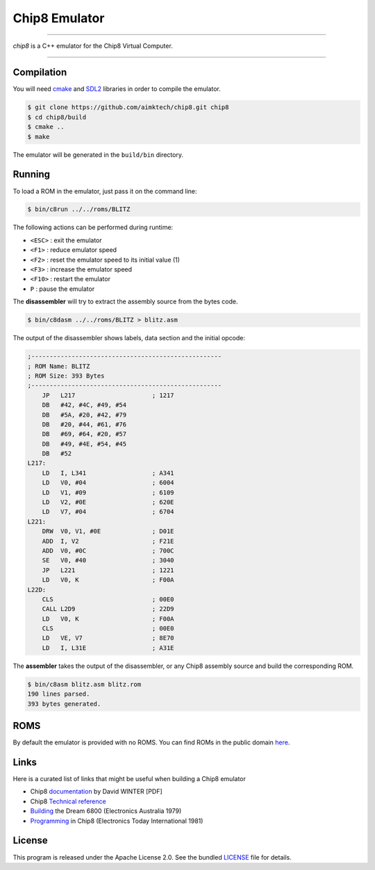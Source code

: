 Chip8 Emulator
==============

|license| |cpp|

----

*chip8* is a C++ emulator for the Chip8 Virtual Computer.

|invaders| |tetris|

----

Compilation
-----------

You will need `cmake`_ and `SDL2`_ libraries in order to compile the emulator.

.. code:: bash

    $ git clone https://github.com/aimktech/chip8.git chip8
    $ cd chip8/build
    $ cmake ..
    $ make

The emulator will be generated in the ``build/bin`` directory.

Running
-------

To load a ROM in the emulator, just pass it on the command line:

.. code:: bash

    $ bin/c8run ../../roms/BLITZ

The following actions can be performed during runtime:

- ``<ESC>`` : exit the emulator
- ``<F1>`` : reduce emulator speed
- ``<F2>`` : reset the emulator speed to its initial value (1)
- ``<F3>`` : increase the emulator speed
- ``<F10>`` : restart the emulator
- ``P`` : pause the emulator

The **disassembler** will try to extract the assembly source from the bytes code.

.. code:: bash

    $ bin/c8dasm ../../roms/BLITZ > blitz.asm

The output of the disassembler shows labels, data section and the initial opcode:

.. code::

    ;----------------------------------------------------
    ; ROM Name: BLITZ
    ; ROM Size: 393 Bytes
    ;----------------------------------------------------
        JP   L217                     ; 1217
        DB   #42, #4C, #49, #54
        DB   #5A, #20, #42, #79
        DB   #20, #44, #61, #76
        DB   #69, #64, #20, #57
        DB   #49, #4E, #54, #45
        DB   #52
    L217:
        LD   I, L341                  ; A341
        LD   V0, #04                  ; 6004
        LD   V1, #09                  ; 6109
        LD   V2, #0E                  ; 620E
        LD   V7, #04                  ; 6704
    L221:
        DRW  V0, V1, #0E              ; D01E
        ADD  I, V2                    ; F21E
        ADD  V0, #0C                  ; 700C
        SE   V0, #40                  ; 3040
        JP   L221                     ; 1221
        LD   V0, K                    ; F00A
    L22D:
        CLS                           ; 00E0
        CALL L2D9                     ; 22D9
        LD   V0, K                    ; F00A
        CLS                           ; 00E0
        LD   VE, V7                   ; 8E70
        LD   I, L31E                  ; A31E

The **assembler** takes the output of the disassembler, or any Chip8 assembly source
and build the corresponding ROM.

.. code:: bash

    $ bin/c8asm blitz.asm blitz.rom
    190 lines parsed.
    393 bytes generated.


ROMS
----

By default the emulator is provided with no ROMS.
You can find ROMs in the public domain `here`_.

Links
-----

Here is a curated list of links that might be useful when building a Chip8 emulator

- Chip8 `documentation`_ by David WINTER [PDF]
- Chip8 `Technical reference`_
- `Building`_ the Dream 6800 (Electronics Australia 1979)
- `Programming`_ in Chip8 (Electronics Today International 1981)

License
-------

This program is released under the Apache License 2.0. See the bundled `LICENSE`_ file for details.

.. _cmake: https://cmake.org

.. _SDL2: https://www.libsdl.org

.. _here: https://www.zophar.net/pdroms/chip8.html

.. _documentation: http://vanbeveren.byethost13.com/stuff/CHIP8.pdf

.. _Technical reference: http://devernay.free.fr/hacks/chip8/C8TECH10.HTM

.. _Building: https://archive.org/stream/EA1979/EA%201979-05%20May#page/n85/mode/2up

.. _Programming: https://archive.org/stream/ETIA1981/ETI%201981-11%20November#page/n113/mode/2up

.. _LICENSE: https://github.com/aimktech/chip8/blob/master/LICENSE.txt

.. |cpp| image:: https://img.shields.io/static/v1?label=c%2b%2b&message=17&color=blue&style=flat-square
    :target: https://en.wikipedia.org/wiki/C%2B%2B17
    :alt: C++ 17

.. |license| image:: https://img.shields.io/badge/license-Apache--2.0-blue.svg?style=flat-square
    :target: https://raw.githubusercontent.com/aimktech/amtTimer/master/LICENSE.txt
    :alt: License

.. |invaders| image:: https://github.com/aimktech/chip8/blob/master/screenshots/invaders.png
    :alt: Space Invaders

.. |tetris| image:: https://github.com/aimktech/chip8/blob/master/screenshots/tetris.png
    :alt: Tetris
